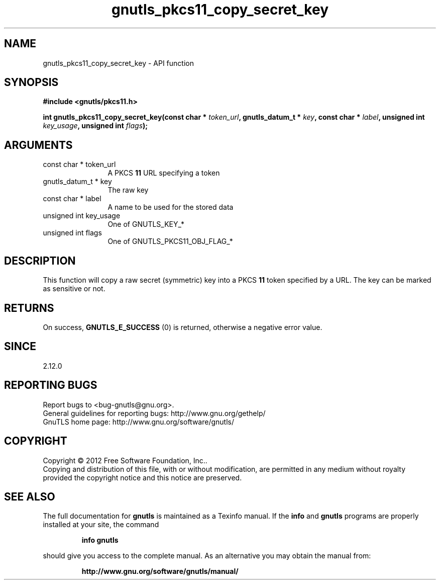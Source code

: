 .\" DO NOT MODIFY THIS FILE!  It was generated by gdoc.
.TH "gnutls_pkcs11_copy_secret_key" 3 "3.0.19" "gnutls" "gnutls"
.SH NAME
gnutls_pkcs11_copy_secret_key \- API function
.SH SYNOPSIS
.B #include <gnutls/pkcs11.h>
.sp
.BI "int gnutls_pkcs11_copy_secret_key(const char * " token_url ", gnutls_datum_t * " key ", const char * " label ", unsigned int " key_usage ", unsigned int " flags ");"
.SH ARGUMENTS
.IP "const char * token_url" 12
A PKCS \fB11\fP URL specifying a token
.IP "gnutls_datum_t * key" 12
The raw key
.IP "const char * label" 12
A name to be used for the stored data
.IP "unsigned int key_usage" 12
One of GNUTLS_KEY_*
.IP "unsigned int flags" 12
One of GNUTLS_PKCS11_OBJ_FLAG_*
.SH "DESCRIPTION"
This function will copy a raw secret (symmetric) key into a PKCS \fB11\fP 
token specified by a URL. The key can be marked as sensitive or not.
.SH "RETURNS"
On success, \fBGNUTLS_E_SUCCESS\fP (0) is returned, otherwise a
negative error value.
.SH "SINCE"
2.12.0
.SH "REPORTING BUGS"
Report bugs to <bug-gnutls@gnu.org>.
.br
General guidelines for reporting bugs: http://www.gnu.org/gethelp/
.br
GnuTLS home page: http://www.gnu.org/software/gnutls/

.SH COPYRIGHT
Copyright \(co 2012 Free Software Foundation, Inc..
.br
Copying and distribution of this file, with or without modification,
are permitted in any medium without royalty provided the copyright
notice and this notice are preserved.
.SH "SEE ALSO"
The full documentation for
.B gnutls
is maintained as a Texinfo manual.  If the
.B info
and
.B gnutls
programs are properly installed at your site, the command
.IP
.B info gnutls
.PP
should give you access to the complete manual.
As an alternative you may obtain the manual from:
.IP
.B http://www.gnu.org/software/gnutls/manual/
.PP
